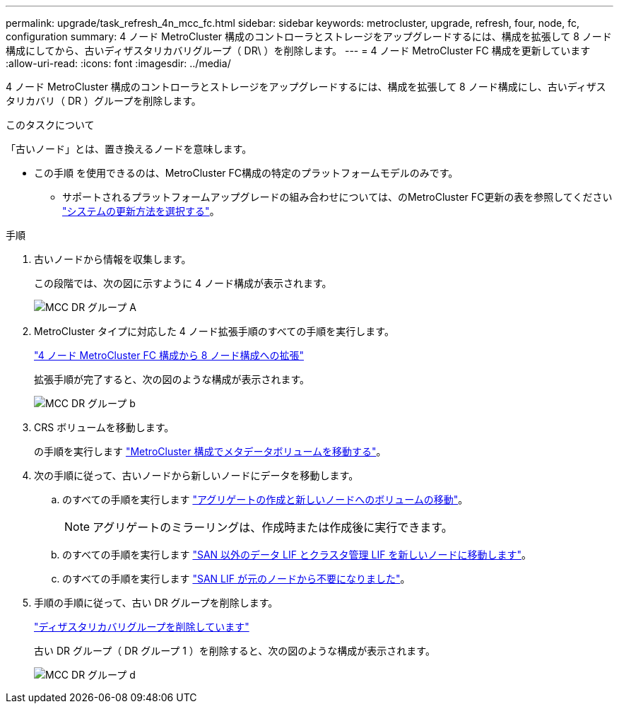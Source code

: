 ---
permalink: upgrade/task_refresh_4n_mcc_fc.html 
sidebar: sidebar 
keywords: metrocluster, upgrade, refresh, four, node, fc, configuration 
summary: 4 ノード MetroCluster 構成のコントローラとストレージをアップグレードするには、構成を拡張して 8 ノード構成にしてから、古いディザスタリカバリグループ（ DR\ ）を削除します。 
---
= 4 ノード MetroCluster FC 構成を更新しています
:allow-uri-read: 
:icons: font
:imagesdir: ../media/


[role="lead"]
4 ノード MetroCluster 構成のコントローラとストレージをアップグレードするには、構成を拡張して 8 ノード構成にし、古いディザスタリカバリ（ DR ）グループを削除します。

.このタスクについて
「古いノード」とは、置き換えるノードを意味します。

* この手順 を使用できるのは、MetroCluster FC構成の特定のプラットフォームモデルのみです。
+
** サポートされるプラットフォームアップグレードの組み合わせについては、のMetroCluster FC更新の表を参照してください link:../upgrade/concept_choosing_tech_refresh_mcc.html#supported-metrocluster-fc-tech-refresh-combinations["システムの更新方法を選択する"]。




.手順
. 古いノードから情報を収集します。
+
この段階では、次の図に示すように 4 ノード構成が表示されます。

+
image::../media/mcc_dr_group_a.png[MCC DR グループ A]

. MetroCluster タイプに対応した 4 ノード拡張手順のすべての手順を実行します。
+
link:task_expand_a_four_node_mcc_fc_configuration_to_an_eight_node_configuration.html["4 ノード MetroCluster FC 構成から 8 ノード構成への拡張"^]

+
拡張手順が完了すると、次の図のような構成が表示されます。

+
image::../media/mcc_dr_group_b.png[MCC DR グループ b]

. CRS ボリュームを移動します。
+
の手順を実行します link:https://docs.netapp.com/us-en/ontap-metrocluster/upgrade/task_move_a_metadata_volume_in_mcc_configurations.html["MetroCluster 構成でメタデータボリュームを移動する"^]。

. 次の手順に従って、古いノードから新しいノードにデータを移動します。
+
.. のすべての手順を実行します https://docs.netapp.com/us-en/ontap-systems-upgrade/upgrade/upgrade-create-aggregate-move-volumes.html["アグリゲートの作成と新しいノードへのボリュームの移動"^]。
+

NOTE: アグリゲートのミラーリングは、作成時または作成後に実行できます。

.. のすべての手順を実行します https://docs.netapp.com/us-en/ontap-systems-upgrade/upgrade/upgrade-move-lifs-to-new-nodes.html["SAN 以外のデータ LIF とクラスタ管理 LIF を新しいノードに移動します"^]。
.. のすべての手順を実行します https://docs.netapp.com/us-en/ontap-systems-upgrade/upgrade/upgrade-delete-san-lifs.html["SAN LIF が元のノードから不要になりました"^]。


. 手順の手順に従って、古い DR グループを削除します。
+
link:concept_removing_a_disaster_recovery_group.html["ディザスタリカバリグループを削除しています"^]

+
古い DR グループ（ DR グループ 1 ）を削除すると、次の図のような構成が表示されます。

+
image::../media/mcc_dr_group_d.png[MCC DR グループ d]


